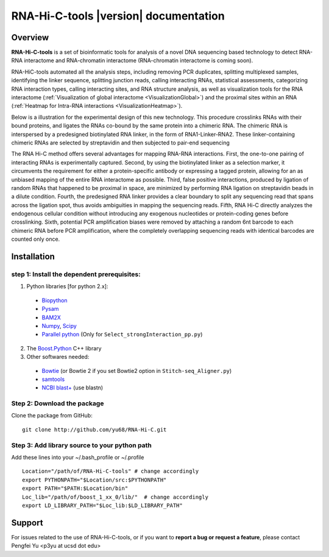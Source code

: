 ======================================
RNA-Hi-C-tools |version| documentation
======================================

Overview
========

**RNA-Hi-C-tools** is a set of bioinformatic tools for analysis of a novel DNA sequencing based technology to detect RNA-RNA interactome and RNA-chromatin interactome (RNA-chromatin interactome is coming soon).  

RNA-HiC-tools automated all the analysis steps, including removing PCR duplicates, splitting multiplexed samples, identifying the linker sequence, splitting junction reads, calling interacting RNAs, statistical assessments, categorizing RNA interaction types, calling interacting sites, and RNA structure analysis, as well as visualization tools for the RNA interactome (:ref:`Visualization of global interactome <VisualizationGlobal>`) and the proximal sites within an RNA (:ref:`Heatmap for Intra-RNA interactions <VisualizationHeatmap>`).  


Below is a illustration for the experimental design of this new technology. This procedure crosslinks RNAs with their bound proteins, and ligates the RNAs co-bound by the same protein into a chimeric RNA. The chimeric RNA is interspersed by a predesigned biotinylated RNA linker, in the form of RNA1-Linker-RNA2. These linker-containing chimeric RNAs are selected by streptavidin and then subjected to pair-end sequencing  

.. image:: exp.jpg
  :align: center

The RNA Hi-C method offers several advantages for mapping RNA-RNA interactions. First, the one-to-one pairing of interacting RNAs is experimentally captured. Second, by using the biotinylated linker as a selection marker, it circumvents the requirement for either a protein-specific antibody or expressing a tagged protein, allowing for an as unbiased mapping of the entire RNA interactome as possible. Third, false positive interactions, produced by ligation of random RNAs that happened to be proximal in space, are minimized by performing RNA ligation on streptavidin beads in a dilute condition. Fourth, the predesigned RNA linker provides a clear boundary to split any sequencing read that spans across the ligation spot, thus avoids ambiguities in mapping the sequencing reads. Fifth, RNA Hi-C directly analyzes the endogenous cellular condition without introducing any exogenous nucleotides or protein-coding genes before crosslinking. Sixth, potential PCR amplification biases were removed by attaching a random 6nt barcode to each chimeric RNA before PCR amplification, where the completely overlapping sequencing reads with identical barcodes are counted only once.  



.. seealso:: 

  Offline documentation.

  Download a copy of RNA-Hi-C-tools documentation:

   * `PDF <http://systemsbio.ucsd.edu/RNA-Hi-C/_sources/RNA-HiC-tools.pdf>`_
   * `Epub <http://systemsbio.ucsd.edu/RNA-Hi-C/epub/RNA-HiC-tools.epub>`_

Installation
============

step 1: Install the dependent prerequisites:
--------------------------------------------

1. Python libraries [for python 2.x]:

  * `Biopython <http://biopython.org/wiki/Main_Page>`_
  * `Pysam <https://code.google.com/p/pysam/>`_
  * `BAM2X <http://bam2xwiki.appspot.com/Welcome>`_
  * `Numpy <http://www.numpy.org/>`_, `Scipy <http://www.scipy.org/scipylib/index.html>`_
  * `Parallel python <http://www.parallelpython.com/>`_ (Only for ``Select_strongInteraction_pp.py``)

2. The `Boost.Python <http://www.boost.org/doc/libs/1_54_0/libs/python/doc/index.html>`_ C++ library

3. Other softwares needed:

  * `Bowtie <http://bowtie-bio.sourceforge.net/index.shtml>`_ (or Bowtie 2 if you set Bowtie2 option in ``Stitch-seq_Aligner.py``)
  * `samtools <http://samtools.sourceforge.net/>`_
  * `NCBI blast+ <ftp://ftp.ncbi.nlm.nih.gov/blast/executables/blast+/LATEST/>`_ (use blastn)


Step 2: Download the package
----------------------------

Clone the package from GitHub::

  git clone http://github.com/yu68/RNA-Hi-C.git


Step 3: Add library source to your python path
----------------------------------------------

Add these lines into your ~/.bash_profile or ~/.profile ::

  Location="/path/of/RNA-Hi-C-tools" # change accordingly
  export PYTHONPATH="$Location/src:$PYTHONPATH"
  export PATH="$PATH:$Location/bin"
  Loc_lib="/path/of/boost_1_xx_0/lib/"  # change accordingly
  export LD_LIBRARY_PATH="$Loc_lib:$LD_LIBRARY_PATH" 


Support
=======

For issues related to the use of RNA-Hi-C-tools, or if you want to **report a bug or request a feature**, please contact Pengfei Yu <p3yu at ucsd dot edu>

